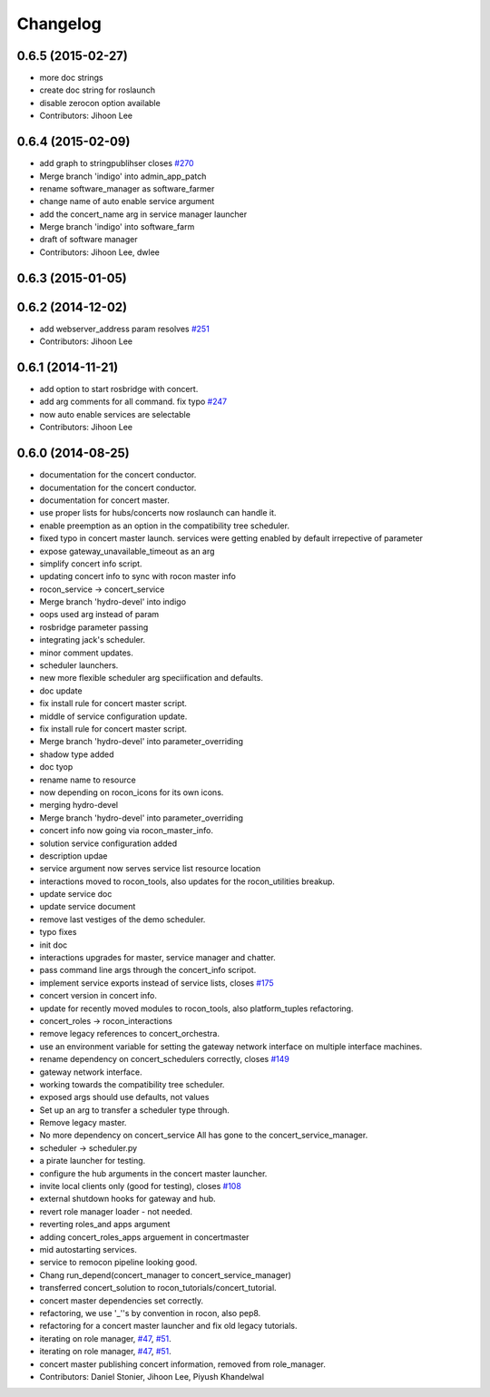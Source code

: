 Changelog
=========

0.6.5 (2015-02-27)
------------------
* more doc strings
* create doc string for roslaunch
* disable zerocon option available
* Contributors: Jihoon Lee

0.6.4 (2015-02-09)
------------------
* add graph to stringpublihser closes `#270 <https://github.com/robotics-in-concert/rocon_concert/issues/270>`_
* Merge branch 'indigo' into admin_app_patch
* rename software_manager as software_farmer
* change name of auto enable service argument
* add the concert_name arg in service manager launcher
* Merge branch 'indigo' into software_farm
* draft of software manager
* Contributors: Jihoon Lee, dwlee

0.6.3 (2015-01-05)
------------------

0.6.2 (2014-12-02)
------------------
* add webserver_address param resolves `#251 <https://github.com/robotics-in-concert/rocon_concert/issues/251>`_
* Contributors: Jihoon Lee

0.6.1 (2014-11-21)
------------------
* add option to start rosbridge with concert.
* add arg comments for all command. fix typo `#247 <https://github.com/robotics-in-concert/rocon_concert/issues/247>`_
* now auto enable services are selectable
* Contributors: Jihoon Lee

0.6.0 (2014-08-25)
------------------
* documentation for the concert conductor.
* documentation for the concert conductor.
* documentation for concert master.
* use proper lists for hubs/concerts now roslaunch can handle it.
* enable preemption as an option in the compatibility tree scheduler.
* fixed typo in concert master launch. services were getting enabled by default irrepective of parameter
* expose gateway_unavailable_timeout as an arg
* simplify concert info script.
* updating concert info to sync with rocon master info
* rocon_service -> concert_service
* Merge branch 'hydro-devel' into indigo
* oops used arg instead of param
* rosbridge parameter passing
* integrating jack's scheduler.
* minor comment updates.
* scheduler launchers.
* new more flexible scheduler arg speciification and defaults.
* doc update
* fix install rule for concert master script.
* middle of service configuration update.
* fix install rule for concert master script.
* Merge branch 'hydro-devel' into parameter_overriding
* shadow type added
* doc tyop
* rename name to resource
* now depending on rocon_icons for its own icons.
* merging hydro-devel
* Merge branch 'hydro-devel' into parameter_overriding
* concert info now going via rocon_master_info.
* solution service configuration added
* description updae
* service argument now serves service list resource location
* interactions moved to rocon_tools, also updates for the rocon_utilities breakup.
* update service doc
* update service document
* remove last vestiges of the demo scheduler.
* typo fixes
* init doc
* interactions upgrades for master, service manager and chatter.
* pass command line args through the concert_info scripot.
* implement service exports instead of service lists, closes `#175 <https://github.com/robotics-in-concert/rocon_concert/issues/175>`_
* concert version in concert info.
* update for recently moved modules to rocon_tools, also platform_tuples refactoring.
* concert_roles -> rocon_interactions
* remove legacy references to concert_orchestra.
* use an environment variable for setting the gateway network interface on
  multiple interface machines.
* rename dependency on concert_schedulers correctly, closes `#149 <https://github.com/robotics-in-concert/rocon_concert/issues/149>`_
* gateway network interface.
* working towards the compatibility tree scheduler.
* exposed args should use defaults, not values
* Set up an arg to transfer a scheduler type through.
* Remove legacy master.
* No more dependency on concert_service
  All has gone to the concert_service_manager.
* scheduler -> scheduler.py
* a pirate launcher for testing.
* configure the hub arguments in the concert master launcher.
* invite local clients only (good for testing), closes `#108 <https://github.com/robotics-in-concert/rocon_concert/issues/108>`_
* external shutdown hooks for gateway and hub.
* revert role manager loader - not needed.
* reverting roles_and apps argument
* adding concert_roles_apps arguement in concertmaster
* mid autostarting services.
* service to remocon pipeline looking good.
* Chang run_depend(concert_manager to concert_service_manager)
* transferred concert_solution to rocon_tutorials/concert_tutorial.
* concert master dependencies set correctly.
* refactoring, we use '_''s by convention in rocon, also pep8.
* refactoring for a concert master launcher and fix old legacy tutorials.
* iterating on role manager, `#47 <https://github.com/robotics-in-concert/rocon_concert/issues/47>`_, `#51 <https://github.com/robotics-in-concert/rocon_concert/issues/51>`_.
* iterating on role manager, `#47 <https://github.com/robotics-in-concert/rocon_concert/issues/47>`_, `#51 <https://github.com/robotics-in-concert/rocon_concert/issues/51>`_.
* concert master publishing concert information, removed from role_manager.
* Contributors: Daniel Stonier, Jihoon Lee, Piyush Khandelwal
